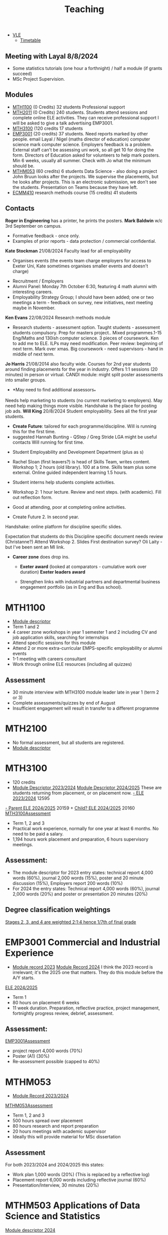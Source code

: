 :PROPERTIES:
:ID:       612682b5-8d55-4401-ba8e-fcc38057b82a
:END:
#+title: Teaching

-  [[https://ele.exeter.ac.uk/my/][VLE]]
 - [[https://mytimetable.exeter.ac.uk/schedule][Timetable]]


** Meeting with Layal 8/8/2024
 
- Some statistics tutorials (one hour a forthnight) / half a module (if grants succeed)
- MSc Project Supervision.

** Modules

- [[https://www.exeter.ac.uk/study/studyinformation/modules/info/?moduleCode=MTH1100&ay=2024&sys=1][MTH1100]] (0 Credits) 32 students Professional support
- [[https://www.exeter.ac.uk/study/studyinformation/modules/info/?moduleCode=MTH2100&ay=2022/3&sys=1][MTH2011]] (0 Credits) 240 students. Students attend sessions and complete online ELE activities. They can receive professional support  I will be asked to give a talk advertising EMP3001.
- [[https://www.exeter.ac.uk/study/studyinformation/modules/info/?moduleCode=MTH3100&ay=2024/5&sys=1][MTH3100]] (120 credits 17 students
- [[https://www.exeter.ac.uk/study/studyinformation/modules/info/?moduleCode=EMP3001&ay=2024&sys=1][EMP3001]] (20 credits) 37 students. Need reports marked by other people. email Layal / Nigel (maths director of education) computer science mark computer science. Employers feedback is a problem. External staff can't be assessing uni work, so all get 10 for doing the form.  Directors of Education asked for volunteers to help mark posters.  Min 6 weeks, usually all summer. Check with Jo what the minimum should be.
- [[https://www.exeter.ac.uk/study/studyinformation/modules/info/?moduleCode=MTHM053&ay=2024&sys=1][MTHM053]] (60 credits) 6 students Data Science - also doing a project John Bruun looks after the projects. We supervise the placements, but he looks after projects.  This is an electronic submission, we don't see the students. Presentation on Teams because they have left.
- [[https://www.exeter.ac.uk/study/studyinformation/modules/info/?moduleCode=ECMM410&ay=2024/5&sys=1][ECMM410]] research methods course (15 credits) 41 students 

** Contacts
*Roger in Engineering* has a printer, he prints the posters.
*Mark Baldwin* w/c 3rd September on campus.
  - Formative feedback - once only.
  - Examples of prior reports - data protection / commercial confidential.

*Kate Stockman* 21/08/2024 Faculty lead for all employability
   - Organises events (the events team charge employers for access to Exeter Uni, Kate sometimes organises smaller events and doesn't charge)
  - Recruitment / Employers
  - Alumni Panel: Monday 7th October 6:30, featuring 4 math alumni with interesting careers.
  - Employability Strategy Group; I should have been added; one or two meetings a term - feedback on survey, new initiatives, next meeting maybe in November.

*Ken Evans* 22/08/2024 Research methods module
- Research students - assessment option. Taught students - assessment students compulsory. Prep for masters project..  Mixed programmes.1-15 Eng/Maths and 130ish computer science. 3 pieces of coursework. Ken to add me to ELE. ILPs may need modification.   Peer review: beginning of next term. Mark over xmas.  Big coursework - need supervisors - hand in middle of next term.

*Jo Harris* 21/08/2014 also faculty wide.  Courses for 2nd year students around finding placements for the year in industry. Offers 1:1 sessions (20 minutes) in person or virtual. 
CANDI module: might split poster assessments into smaller groups.


- *May need to find additional assessors_*
Needs help marketing to students (no current marketing to employers).
May need help making things more visible.
Handshake is the place for posting job ads.
*Will King* 20/8/2024 Student employability. Sees all the first year students.
 - *Create Future*: tailored for each programme/discipline. Will is running this for the first time.
 - suggested Hannah Bunting - QStep / Greg Stride LGA might be useful contacts 
  Will running for first time.
-   Student Employability and Development Department (plus as s)
- Rachel Sloan (first leavers?) is head of Skills Team, writes content. Workshop 1; 2 hours (old library). 100 at a time. Skills team plus some external. Online guided independent learning 1.5 hours.
- Student interns help students complete activities.
- Workshop 2: 1 hour lecture. Review and next steps.  (with academic). Fill out reflection form.
- Good at attending, poor at completing online activities.

- Create Future 2. In second year.
Handshake: online platform for discipline specific slides.

Expectation that students do this
Discipline specific document needs review (Christanne?)
Attend Workshop 2.
Slides
First destination survey? Oli Laity - but I've been sent an MI link.

- *Career zone* does drop ins.
  - *Exeter award* (looked at comparators - cumulative work over duration) *Exeter leaders award*

  - Strengthen links with industrial partners and departmental business engagement portfolio (as in Eng and Bus school).
    

  
* MTH1100
:PROPERTIES:
:ID:       bf5f5168-55d1-4532-bce2-e43e398443ae
:END:
- [[https://www.exeter.ac.uk/study/studyinformation/modules/info/?moduleCode=MTH1100&ay=2023/4&sys=1][Module descriptor]]
- Term 1 and 2
- 4 career zone workshops in year 1 semester 1 and 2 including CV and job application skills, searching for internships
- Attend specific sessions for this module
- Attend 2 or more extra-curricular EMPS-specific employability or alumni events
- 1-1 meeting with careers consultant
- Work through online ELE resources (including all quizzes)
** Assessment
- 30 minute interview with MTH3100 module leader late in year 1 (term 2 or 3)
- Complete assessments/quizzes by end of August
- Insufficient engagement will result in transfer to a different programme

* MTH2100
:PROPERTIES:
:ID:       43bdf3c1-2b79-4a16-bdf7-3cd721235913
:END:
- No formal assessment, but all students are registered.
- [[https://www.exeter.ac.uk/study/studyinformation/modules/info/?moduleCode=MTH2100&ay=2023/4&sys=1][Module descriptor]]
    
* MTH3100
:PROPERTIES:
:ID:       8b651337-7fb0-46d0-babf-b3f31573e78a
:END:
- 120 credits
- [[https://www.exeter.ac.uk/study/studyinformation/modules/info/?moduleCode=MTH3100&ay=2023/4&sys=1][Module Descriptor 2023/2024]]  [[https://www.exeter.ac.uk/study/studyinformation/modules/info/?moduleCode=MTH3100&ay=2024/5&sys=1][Module Descriptor 2024/2025]] These are students returning from placement, or on placement now.
  [[https://ele.exeter.ac.uk/course/view.php?id=12595][- ELE 2023/2024]] 12595
[[https://ele.exeter.ac.uk/course/view.php?id=20159][- Parent ELE 2024/2025]] 20159 + [[https://ele.exeter.ac.uk/course/view.php?id=20160][Child? ELE 2024/2025]] 20160
  [[id:e7a8970e-2642-4d81-a9ca-6d5988df256b][MTH3100Assessment]]
- Term 1, 2 and 3
- Practical work experience, normally for one year at least 6 months. No need to be paid a salary.
- 1,194 hours work placement and preparation, 6 hours supervisory meetings.
** Assessment:
- The module descriptor for 2023  entry states: technical report 4,000 words (60%), journal 2,000 words (15%), poster and 20 minute discussion (15%), Employers report 200 words (10%)
- For 2024 the entry states: Technical report 4,000 words (60%), journal 2,000 words (20%) and poster or presentation 20 minutes (20%) 
** Degree classification weightings
[[https://as.exeter.ac.uk/academic-policy-standards/tqa-manual/aph/classification/][Stages 2, 3, and 4 are weighted 2:1:4 hence 1/7th of final grade]]

* EMP3001 Commercial and Industrial Experience
:PROPERTIES:
:ID:       ce7235d9-980d-485d-87f7-b56e356977e2
:END:
- [[https://www.exeter.ac.uk/study/studyinformation/modules/info/?moduleCode=EMP3001&ay=2023/4&sys=1][Module record 2023]] [[https://www.exeter.ac.uk/study/studyinformation/modules/info/?moduleCode=EMP3001&ay=2024/5&sys=1][Module Record 2024]]
  I think the 2023 record is irrelevant; it's the 2025 one that matters. They do this module before the A/Y starts.
[[https://ele.exeter.ac.uk/course/view.php?id=21279][ELE 2024/2025]]
- Term 1
- 80 hours on placement 6 weeks
- 11 week duration. Preparation, reflective practice, project management, fortnightly progress review, debrief, assessment.
** Assessment:
[[id:0f492950-6e60-42f6-bd35-0b33b93e2bd4][EMP3001Assessment]]
- project report 4,000 words (70%)
- Poster (A1) (30%)
- Re-assessment possible (capped to 40%)

* MTHM053
:PROPERTIES:
:ID:       02e3636c-e7b1-46a6-8c11-3d5284e8349e
:END:
- [[https://www.exeter.ac.uk/study/studyinformation/modules/info/?moduleCode=MTHM053&ay=2023/4&sys=1][Module Record 2023/2024]]
[[id:c5090aa1-c87f-45d3-a81b-09166a11fcbc][MTHM053Assessment]]
- Term 1, 2 and 3
- 500 hours spread over placement
- 80 hours research and report preparation
- 20 hours meetings with academic supervisor
- Ideally this will provide material for MSc dissertation
** Assessment
For both 2023/2024 and 2024/2025 this states:
- Work plan 1,000 words (20%) (This is replaced by a reflective log)
- Placement report 6,000 words including reflective journal (60%)
- Presentation/Interview, 30 minutes (20%)
  

* MTHM503 Applications of Data Science and Statistics
[[https://www.exeter.ac.uk/study/studyinformation/modules/info/?moduleCode=MTHM503&ay=2024/5&sys=1][Module descriptor 2024]]
- 10 page coursework (80%)
- In class test (20%)
  (request via email 3/9/2024)

* Programmes
- [[https://www.exeter.ac.uk/study/studyinformation/programmes/info/?sys=udb&programmeCode=Stats1&ay=2024][Applied Data Science and Statistics]] (September intake)
- [[https://www.exeter.ac.uk/study/studyinformation/programmes/info/?sys=udb&programmeCode=STATDATMSC&ay=2024][Statistical Data Science]] (January intake)
